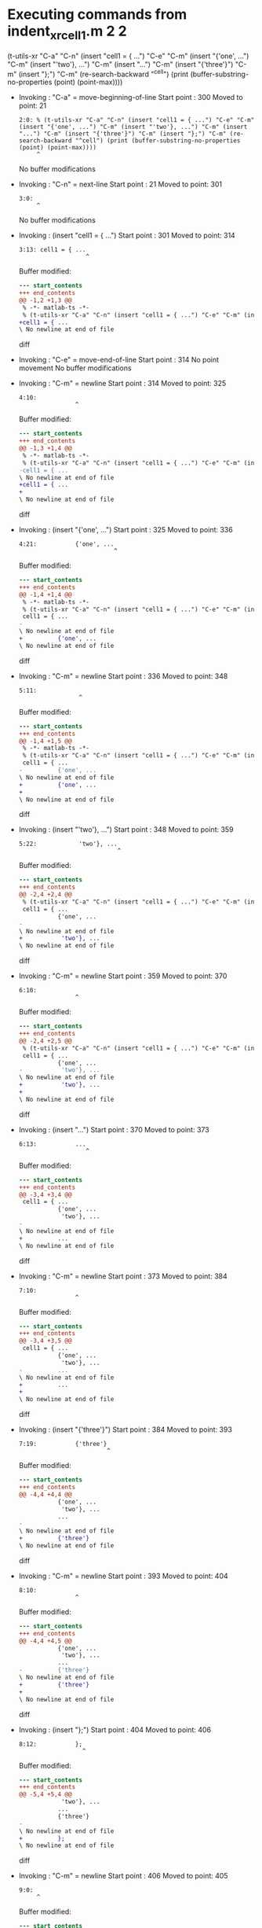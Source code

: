 #+startup: showall

* Executing commands from indent_xr_cell1.m:2:2:

  (t-utils-xr "C-a" "C-n" (insert "cell1 = { ...") "C-e" "C-m" (insert "{'one', ...") "C-m" (insert "'two'}, ...") "C-m" (insert "...") "C-m" (insert "{'three'}") "C-m" (insert "};") "C-m" (re-search-backward "^cell") (print (buffer-substring-no-properties (point) (point-max))))

- Invoking      : "C-a" = move-beginning-of-line
  Start point   :  300
  Moved to point:   21
  : 2:0: % (t-utils-xr "C-a" "C-n" (insert "cell1 = { ...") "C-e" "C-m" (insert "{'one', ...") "C-m" (insert "'two'}, ...") "C-m" (insert "...") "C-m" (insert "{'three'}") "C-m" (insert "};") "C-m" (re-search-backward "^cell") (print (buffer-substring-no-properties (point) (point-max))))
  :      ^
  No buffer modifications

- Invoking      : "C-n" = next-line
  Start point   :   21
  Moved to point:  301
  : 3:0: 
  :      ^
  No buffer modifications

- Invoking      : (insert "cell1 = { ...")
  Start point   :  301
  Moved to point:  314
  : 3:13: cell1 = { ...
  :                    ^
  Buffer modified:
  #+begin_src diff
--- start_contents
+++ end_contents
@@ -1,2 +1,3 @@
 % -*- matlab-ts -*-
 % (t-utils-xr "C-a" "C-n" (insert "cell1 = { ...") "C-e" "C-m" (insert "{'one', ...") "C-m" (insert "'two'}, ...") "C-m" (insert "...") "C-m" (insert "{'three'}") "C-m" (insert "};") "C-m" (re-search-backward "^cell") (print (buffer-substring-no-properties (point) (point-max))))
+cell1 = { ...
\ No newline at end of file
  #+end_src diff

- Invoking      : "C-e" = move-end-of-line
  Start point   :  314
  No point movement
  No buffer modifications

- Invoking      : "C-m" = newline
  Start point   :  314
  Moved to point:  325
  : 4:10:           
  :                 ^
  Buffer modified:
  #+begin_src diff
--- start_contents
+++ end_contents
@@ -1,3 +1,4 @@
 % -*- matlab-ts -*-
 % (t-utils-xr "C-a" "C-n" (insert "cell1 = { ...") "C-e" "C-m" (insert "{'one', ...") "C-m" (insert "'two'}, ...") "C-m" (insert "...") "C-m" (insert "{'three'}") "C-m" (insert "};") "C-m" (re-search-backward "^cell") (print (buffer-substring-no-properties (point) (point-max))))
-cell1 = { ...
\ No newline at end of file
+cell1 = { ...
+          
\ No newline at end of file
  #+end_src diff

- Invoking      : (insert "{'one', ...")
  Start point   :  325
  Moved to point:  336
  : 4:21:           {'one', ...
  :                            ^
  Buffer modified:
  #+begin_src diff
--- start_contents
+++ end_contents
@@ -1,4 +1,4 @@
 % -*- matlab-ts -*-
 % (t-utils-xr "C-a" "C-n" (insert "cell1 = { ...") "C-e" "C-m" (insert "{'one', ...") "C-m" (insert "'two'}, ...") "C-m" (insert "...") "C-m" (insert "{'three'}") "C-m" (insert "};") "C-m" (re-search-backward "^cell") (print (buffer-substring-no-properties (point) (point-max))))
 cell1 = { ...
-          
\ No newline at end of file
+          {'one', ...
\ No newline at end of file
  #+end_src diff

- Invoking      : "C-m" = newline
  Start point   :  336
  Moved to point:  348
  : 5:11:            
  :                  ^
  Buffer modified:
  #+begin_src diff
--- start_contents
+++ end_contents
@@ -1,4 +1,5 @@
 % -*- matlab-ts -*-
 % (t-utils-xr "C-a" "C-n" (insert "cell1 = { ...") "C-e" "C-m" (insert "{'one', ...") "C-m" (insert "'two'}, ...") "C-m" (insert "...") "C-m" (insert "{'three'}") "C-m" (insert "};") "C-m" (re-search-backward "^cell") (print (buffer-substring-no-properties (point) (point-max))))
 cell1 = { ...
-          {'one', ...
\ No newline at end of file
+          {'one', ...
+           
\ No newline at end of file
  #+end_src diff

- Invoking      : (insert "'two'}, ...")
  Start point   :  348
  Moved to point:  359
  : 5:22:            'two'}, ...
  :                             ^
  Buffer modified:
  #+begin_src diff
--- start_contents
+++ end_contents
@@ -2,4 +2,4 @@
 % (t-utils-xr "C-a" "C-n" (insert "cell1 = { ...") "C-e" "C-m" (insert "{'one', ...") "C-m" (insert "'two'}, ...") "C-m" (insert "...") "C-m" (insert "{'three'}") "C-m" (insert "};") "C-m" (re-search-backward "^cell") (print (buffer-substring-no-properties (point) (point-max))))
 cell1 = { ...
           {'one', ...
-           
\ No newline at end of file
+           'two'}, ...
\ No newline at end of file
  #+end_src diff

- Invoking      : "C-m" = newline
  Start point   :  359
  Moved to point:  370
  : 6:10:           
  :                 ^
  Buffer modified:
  #+begin_src diff
--- start_contents
+++ end_contents
@@ -2,4 +2,5 @@
 % (t-utils-xr "C-a" "C-n" (insert "cell1 = { ...") "C-e" "C-m" (insert "{'one', ...") "C-m" (insert "'two'}, ...") "C-m" (insert "...") "C-m" (insert "{'three'}") "C-m" (insert "};") "C-m" (re-search-backward "^cell") (print (buffer-substring-no-properties (point) (point-max))))
 cell1 = { ...
           {'one', ...
-           'two'}, ...
\ No newline at end of file
+           'two'}, ...
+          
\ No newline at end of file
  #+end_src diff

- Invoking      : (insert "...")
  Start point   :  370
  Moved to point:  373
  : 6:13:           ...
  :                    ^
  Buffer modified:
  #+begin_src diff
--- start_contents
+++ end_contents
@@ -3,4 +3,4 @@
 cell1 = { ...
           {'one', ...
            'two'}, ...
-          
\ No newline at end of file
+          ...
\ No newline at end of file
  #+end_src diff

- Invoking      : "C-m" = newline
  Start point   :  373
  Moved to point:  384
  : 7:10:           
  :                 ^
  Buffer modified:
  #+begin_src diff
--- start_contents
+++ end_contents
@@ -3,4 +3,5 @@
 cell1 = { ...
           {'one', ...
            'two'}, ...
-          ...
\ No newline at end of file
+          ...
+          
\ No newline at end of file
  #+end_src diff

- Invoking      : (insert "{'three'}")
  Start point   :  384
  Moved to point:  393
  : 7:19:           {'three'}
  :                          ^
  Buffer modified:
  #+begin_src diff
--- start_contents
+++ end_contents
@@ -4,4 +4,4 @@
           {'one', ...
            'two'}, ...
           ...
-          
\ No newline at end of file
+          {'three'}
\ No newline at end of file
  #+end_src diff

- Invoking      : "C-m" = newline
  Start point   :  393
  Moved to point:  404
  : 8:10:           
  :                 ^
  Buffer modified:
  #+begin_src diff
--- start_contents
+++ end_contents
@@ -4,4 +4,5 @@
           {'one', ...
            'two'}, ...
           ...
-          {'three'}
\ No newline at end of file
+          {'three'}
+          
\ No newline at end of file
  #+end_src diff

- Invoking      : (insert "};")
  Start point   :  404
  Moved to point:  406
  : 8:12:           };
  :                   ^
  Buffer modified:
  #+begin_src diff
--- start_contents
+++ end_contents
@@ -5,4 +5,4 @@
            'two'}, ...
           ...
           {'three'}
-          
\ No newline at end of file
+          };
\ No newline at end of file
  #+end_src diff

- Invoking      : "C-m" = newline
  Start point   :  406
  Moved to point:  405
  : 9:0: 
  :      ^
  Buffer modified:
  #+begin_src diff
--- start_contents
+++ end_contents
@@ -5,4 +5,4 @@
            'two'}, ...
           ...
           {'three'}
-          };
\ No newline at end of file
+        };
  #+end_src diff

- Invoking      : (re-search-backward "^cell")
  Start point   :  405
  Moved to point:  301
  : 3:0: cell1 = { ...
  :      ^
  No buffer modifications

- Invoking      : (print (buffer-substring-no-properties (point) (point-max)))
  Start point   :  301
  No point movement
  standard-output:
    "cell1 = { ...
            {'one', ...
             'two'}, ...
            ...
            {'three'}
          };
  "
  No buffer modifications
